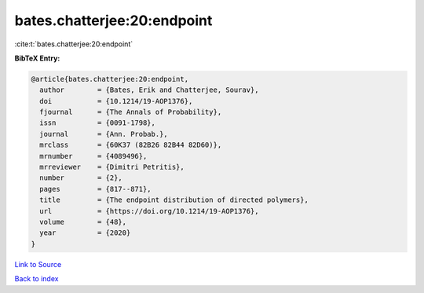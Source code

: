 bates.chatterjee:20:endpoint
============================

:cite:t:`bates.chatterjee:20:endpoint`

**BibTeX Entry:**

.. code-block:: bibtex

   @article{bates.chatterjee:20:endpoint,
     author        = {Bates, Erik and Chatterjee, Sourav},
     doi           = {10.1214/19-AOP1376},
     fjournal      = {The Annals of Probability},
     issn          = {0091-1798},
     journal       = {Ann. Probab.},
     mrclass       = {60K37 (82B26 82B44 82D60)},
     mrnumber      = {4089496},
     mrreviewer    = {Dimitri Petritis},
     number        = {2},
     pages         = {817--871},
     title         = {The endpoint distribution of directed polymers},
     url           = {https://doi.org/10.1214/19-AOP1376},
     volume        = {48},
     year          = {2020}
   }

`Link to Source <https://doi.org/10.1214/19-AOP1376},>`_


`Back to index <../By-Cite-Keys.html>`_
